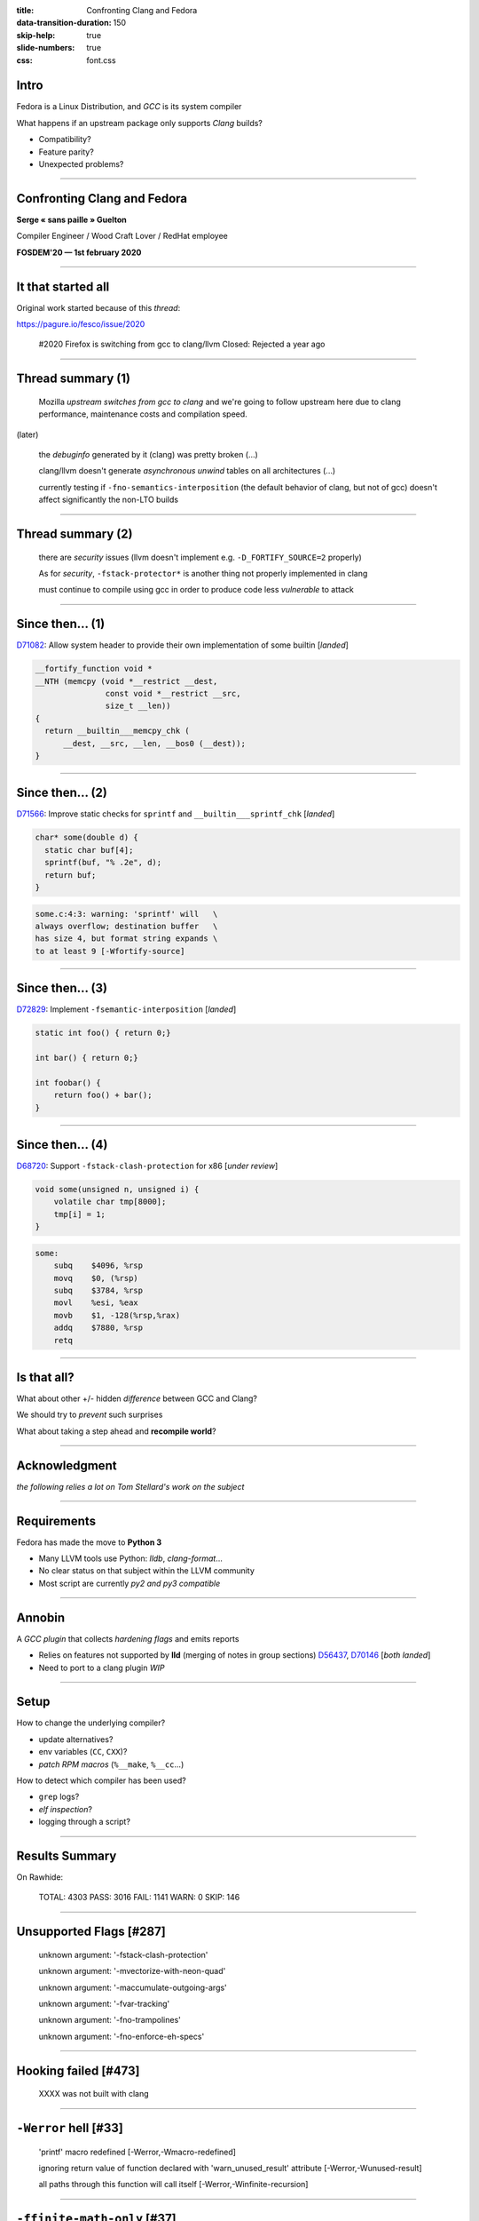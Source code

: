 :title: Confronting Clang and Fedora
:data-transition-duration: 150
:skip-help: true
:slide-numbers: true
:css: font.css

Intro
=====

Fedora is a Linux Distribution, and *GCC* is its system compiler

What happens if an upstream package only supports *Clang* builds?

- Compatibility?
- Feature parity?
- Unexpected problems?

----

Confronting Clang and Fedora
============================

**Serge « sans paille » Guelton**

Compiler Engineer / Wood Craft Lover / RedHat employee

**FOSDEM'20 — 1st february 2020**

----

It that started all
===================

Original work started because of this *thread*:

https://pagure.io/fesco/issue/2020

    #2020 Firefox is switching from gcc to clang/llvm
    Closed: Rejected a year ago

----

Thread summary (1)
==================

    Mozilla *upstream switches from gcc to clang* and we're going to follow upstream
    here due to clang performance, maintenance costs and compilation speed.

(later)

    the *debuginfo* generated by it (clang) was pretty broken
    (...)

    clang/llvm doesn't generate *asynchronous unwind* tables on all architectures 
    (...)

    currently testing if ``-fno-semantics-interposition`` (the default behavior of clang, but not of gcc) doesn't affect significantly the non-LTO builds

----

Thread summary (2)
==================

    there are *security* issues (llvm doesn't implement e.g. ``-D_FORTIFY_SOURCE=2`` properly)

    As for *security*, ``-fstack-protector*`` is another thing not properly implemented
    in clang

    must continue to compile using gcc in order to produce code less *vulnerable* to attack

----

Since then... (1)
=================

`D71082 <https://reviews.llvm.org/D71082>`_: Allow system header to provide their own implementation of some builtin [*landed*]

.. code-block:: C++

    __fortify_function void *
    __NTH (memcpy (void *__restrict __dest,
                   const void *__restrict __src,
                   size_t __len))
    {
      return __builtin___memcpy_chk (
          __dest, __src, __len, __bos0 (__dest));
    }

----

Since then... (2)
=================

`D71566 <https://reviews.llvm.org/D71566>`_: Improve static checks for ``sprintf`` and ``__builtin___sprintf_chk`` [*landed*]

.. code-block:: c

    char* some(double d) {
      static char buf[4];
      sprintf(buf, "% .2e", d);
      return buf;
    }

.. code::

    some.c:4:3: warning: 'sprintf' will   \
    always overflow; destination buffer   \
    has size 4, but format string expands \
    to at least 9 [-Wfortify-source]


----

Since then... (3)
=================

`D72829 <https://reviews.llvm.org/D72829>`_: Implement ``-fsemantic-interposition`` [*landed*]

.. code-block:: c

    static int foo() { return 0;}

    int bar() { return 0;}

    int foobar() {
        return foo() + bar();
    }

----

Since then... (4)
=================

`D68720 <https://reviews.llvm.org/D68720>`_: Support ``-fstack-clash-protection`` for x86 [*under review*]

.. code-block:: c

    void some(unsigned n, unsigned i) {
        volatile char tmp[8000];
        tmp[i] = 1;
    }

.. code-block:: asm

    some:
        subq	$4096, %rsp
        movq	$0, (%rsp)
        subq	$3784, %rsp
        movl	%esi, %eax
        movb	$1, -128(%rsp,%rax)
        addq	$7880, %rsp
        retq


----

Is that all?
============

What about other +/- hidden *difference* between GCC and Clang?

We should try to *prevent* such surprises

What about taking a step ahead and **recompile world**?

----

Acknowledgment
==============

*the following relies a lot on Tom Stellard's work on the subject*

----

Requirements
============

Fedora has made the move to **Python 3**

- Many LLVM tools use Python: *lldb*, *clang-format*...

- No clear status on that subject within the LLVM community

- Most script are currently *py2 and py3 compatible*

----

Annobin
=======

A *GCC plugin* that collects *hardening flags* and emits reports

- Relies on features not supported by **lld** (merging of notes in group sections) `D56437 <https://reviews.llvm.org/D56437>`_, `D70146 <https://reviews.llvm.org/D70146>`_ [*both landed*]
- Need to port to a clang plugin *WIP*

----

Setup
=====

How to change the underlying compiler?

- update alternatives?
- env variables (``CC``, ``CXX``)?
- *patch RPM macros* (``%__make``, ``%__cc``...)

How to detect which compiler has been used?

- ``grep`` logs?
- *elf inspection*?
- logging through a script?

----

Results Summary
===============

On Rawhide:

    TOTAL: 4303
    PASS:  3016
    FAIL:  1141
    WARN:     0
    SKIP:   146

----

Unsupported Flags [#287]
========================

    unknown argument: '-fstack-clash-protection'

    unknown argument: '-mvectorize-with-neon-quad'

    unknown argument: '-maccumulate-outgoing-args'

    unknown argument: '-fvar-tracking'

    unknown argument: '-fno-trampolines'

    unknown argument: '-fno-enforce-eh-specs'


----

Hooking failed [#473]
=====================

    XXXX was not built with clang

----

``-Werror`` hell [#33]
======================

    'printf' macro redefined [-Werror,-Wmacro-redefined]

    ignoring return value of function declared with 'warn_unused_result' attribute [-Werror,-Wunused-result]

    all paths through this function will call itself [-Werror,-Winfinite-recursion]

----

``-ffinite-math-only`` [#37]
============================


    undefined reference to ``__.*_finite``

----

Configure errors [#28]
======================

    ERROR: Compiler cc can not compile programs

    configure: error: C compiler cannot create executables

    configure: error: Some functions are not usable.

    configure: error: libxml2 not found


----

Packaging issues [#8]
=====================

    libclang_rt.asan-x86_64.a: No such file or directory

    /usr/bin/ld: cannot find .*libclang_rt.profile-x86_64.a: No such file or directory

    /usr/bin/ld: cannot find -lgcc_s

----

Disagreement on the standard [#89]
==================================


    error: use of undeclared identifier

    error: ordered comparison between pointer and zero

.. code-block:: c

    int foo(int* ptr) {
        return ptr > 0;
    }

----

Language extensions [#10]
=========================

    error: function definition is not allowed here

.. code-block:: c

    double
    foo (double a, double b)
    {
      double square (double z) { return z * z; }
      return square (a) + square (b);
    }

----

OpenMP [#9]
===========

    OpenMP: error ... not supported by compiler

    cannot find -lomp

----

Packaging genericity
====================

- ``make`` instead of ``%{__make}`` ``%make_build``,  ``%make_install``
- ``gcc`` instead of ``%{__cc}``
- ``g++`` instead of ``%{__cxx}``


----

Conclusion
==========

Great opportunity to improve:

- packaging genericity
- upstream genericity / quality / standard respect
- clang internals
- clang / gcc compatibility

Bonus:

    error: no member named '__dprintf_chk'

